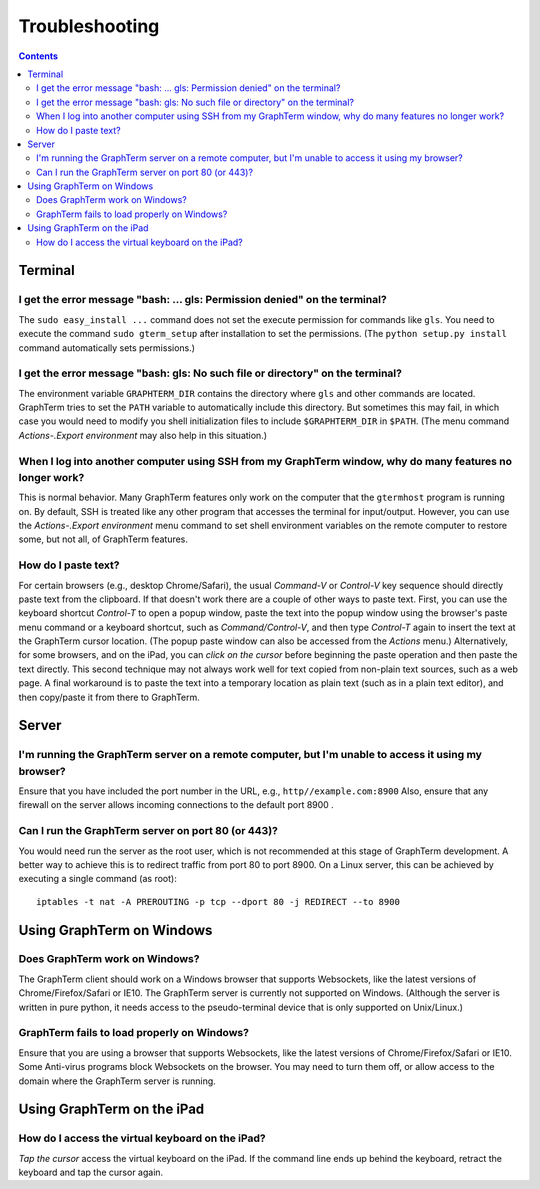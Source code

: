 .. _troubleshooting:

Troubleshooting
==================================================================

.. index:: troubleshooting

.. contents::
 
Terminal
----------------------------------------------------------------------------------------------

I get the error message "bash: ... gls: Permission denied" on the terminal?
^^^^^^^^^^^^^^^^^^^^^^^^^^^^^^^^^^^^^^^^^^^^^^^^^^^^^^^^^^^^^^^^^^^^^^^^^^^^^^^^^^^^^^

The ``sudo easy_install ...`` command does not set the execute permission for
commands like ``gls``. You need to execute the command ``sudo gterm_setup``
after installation to set the permissions. (The ``python setup.py
install`` command automatically sets permissions.)

I get the error message "bash: gls: No such file or directory" on the terminal?
^^^^^^^^^^^^^^^^^^^^^^^^^^^^^^^^^^^^^^^^^^^^^^^^^^^^^^^^^^^^^^^^^^^^^^^^^^^^^^^^^^^^^^

The environment variable ``GRAPHTERM_DIR`` contains the directory
where ``gls`` and other commands are located. GraphTerm tries to set
the ``PATH`` variable to automatically include this directory. But
sometimes this may fail, in which case you would need to modify you
shell initialization files to include ``$GRAPHTERM_DIR`` in ``$PATH``.
(The menu command *Actions-.Export environment* may also help in this
situation.)

When  I log into another computer using SSH from my GraphTerm window, why do many features no longer work?
^^^^^^^^^^^^^^^^^^^^^^^^^^^^^^^^^^^^^^^^^^^^^^^^^^^^^^^^^^^^^^^^^^^^^^^^^^^^^^^^^^^^^^^^^^^^^^^^^^^^^^^^^^^^^^^^^^^^^^^^^^

This is normal behavior. Many GraphTerm features only work on the
computer that the ``gtermhost`` program is running on. By default, SSH is treated
like any other program that accesses the terminal for
input/output. However, you can use the *Actions-.Export environment*
menu command to set shell environment variables on the remote computer
to restore some, but not all, of GraphTerm features.

 
How do I paste text?
^^^^^^^^^^^^^^^^^^^^^^^^^^^^^^^^^^^^^^^^^^^^^^^^^^^^^^^^^^^^^^^^^^^^^^^^^^^^^^^^^^^^^^

For certain browsers (e.g., desktop Chrome/Safari),
the usual *Command-V* or *Control-V* key sequence should directly
paste text from the clipboard. If that doesn't work there are a couple
of other ways to paste text.
First, you can use the keyboard shortcut *Control-T* to open a
popup window, paste the text into the popup window using the
browser's paste menu command or a keyboard shortcut,
such as *Command/Control-V*, and then type *Control-T* again to
insert the text at the GraphTerm cursor location.
(The popup paste window can also be accessed from the *Actions* menu.)
Alternatively, for some browsers, and on the iPad, you can *click on the cursor*
before beginning the paste operation and then paste the text directly.
This second technique may not always work well for text copied from non-plain
text sources, such as a web page.
A final workaround is to paste the
text into a temporary location as plain text (such as in a plain text
editor), and then copy/paste it from there to GraphTerm.

Server
----------------------------------------------------------------------------------------------------

I'm running the GraphTerm server on a remote computer, but I'm unable to access it using my browser?
^^^^^^^^^^^^^^^^^^^^^^^^^^^^^^^^^^^^^^^^^^^^^^^^^^^^^^^^^^^^^^^^^^^^^^^^^^^^^^^^^^^^^^^^^^^^^^^^^^^^^^^

Ensure that you have included the port number in the URL, e.g., ``http//example.com:8900``
Also, ensure that any firewall on the server allows incoming
connections to the default port 8900 .


Can I run the GraphTerm server on port 80 (or 443)?
^^^^^^^^^^^^^^^^^^^^^^^^^^^^^^^^^^^^^^^^^^^^^^^^^^^^^^^^^^^^^^^^^^^^^^^^^^^^^^^^^^^^^^

You would need run the server as the root user, which is not recommended
at this stage of GraphTerm development. A better way to achieve this is
to redirect traffic from port 80 to port 8900. On a Linux server, this
can be achieved by executing a single command (as root)::

  iptables -t nat -A PREROUTING -p tcp --dport 80 -j REDIRECT --to 8900



Using GraphTerm on Windows
----------------------------------------------------------------------------------------------------

Does GraphTerm work on Windows?
^^^^^^^^^^^^^^^^^^^^^^^^^^^^^^^^^^^^^^^^^^^^^^^^^^^^^^^^^^^^^^^^^^^^^^^^^^^^^^^^^^^^^^

The GraphTerm client should work on a Windows browser that supports Websockets,
like the  latest versions of Chrome/Firefox/Safari or IE10. The
GraphTerm server is currently not supported on Windows. (Although the
server is written in pure python, it needs access to the
pseudo-terminal device that is only supported on Unix/Linux.)


GraphTerm fails to load properly on Windows?
^^^^^^^^^^^^^^^^^^^^^^^^^^^^^^^^^^^^^^^^^^^^^^^^^^^^^^^^^^^^^^^^^^^^^^^^^^^^^^^^^^^^^^

Ensure that you are using a browser that supports Websockets, like the
latest versions of Chrome/Firefox/Safari or IE10.
Some Anti-virus programs block Websockets on the browser. You may need to
turn them off, or allow access to the domain where the GraphTerm
server is running.



Using GraphTerm on the iPad
-------------------------------------------------------------------------------

How do I access the virtual keyboard on the iPad?
^^^^^^^^^^^^^^^^^^^^^^^^^^^^^^^^^^^^^^^^^^^^^^^^^^^^^^^^^^^^^^^^^^^^^^^^^^^^^^^^^^^^^^

*Tap the cursor* access the virtual keyboard on the iPad. If the
command line ends up behind the keyboard, retract the keyboard
and tap the cursor again.


